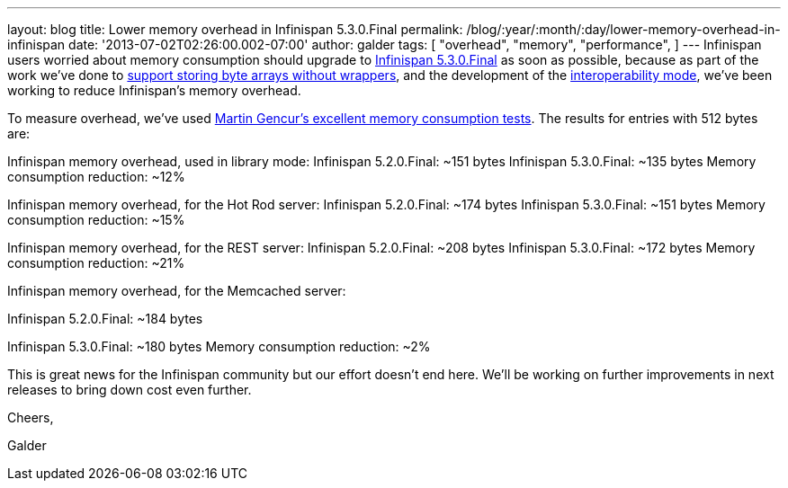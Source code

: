 ---
layout: blog
title: Lower memory overhead in Infinispan 5.3.0.Final
permalink: /blog/:year/:month/:day/lower-memory-overhead-in-infinispan
date: '2013-07-02T02:26:00.002-07:00'
author: galder
tags: [ "overhead",
"memory",
"performance",
]
---
Infinispan users worried about memory consumption should upgrade to
http://infinispan.blogspot.cz/2013/06/infinispan-530final-is-out.html[Infinispan
5.3.0.Final] as soon as possible, because as part of the work we've done
to https://docs.jboss.org/author/x/2oD2Aw[support storing byte arrays
without wrappers], and the development of the
http://infinispan.blogspot.co.uk/2013/05/interoperability-between-embedded-and.html[interoperability
mode], we've been working to reduce Infinispan's memory overhead.

To measure overhead, we've
used http://infinispan.blogspot.cz/2013/01/infinispan-memory-overhead.html[Martin
Gencur's excellent memory consumption tests]. The results for entries
with 512 bytes are:

Infinispan memory overhead, used in library mode:
Infinispan 5.2.0.Final: ~151 bytes
Infinispan 5.3.0.Final: ~135 bytes
Memory consumption reduction: ~12%

Infinispan memory overhead, for the Hot Rod server:
Infinispan 5.2.0.Final: ~174 bytes
Infinispan 5.3.0.Final: ~151 bytes
Memory consumption reduction: ~15%



Infinispan memory overhead, for the REST server:
Infinispan 5.2.0.Final: ~208 bytes
Infinispan 5.3.0.Final: ~172 bytes
Memory consumption reduction: ~21%



Infinispan memory overhead, for the Memcached server:

Infinispan 5.2.0.Final: ~184 bytes

Infinispan 5.3.0.Final: ~180 bytes
Memory consumption reduction: ~2%



This is great news for the Infinispan community but our effort doesn't
end here. We'll be working on further improvements in next releases to
bring down cost even further.


Cheers,

Galder

